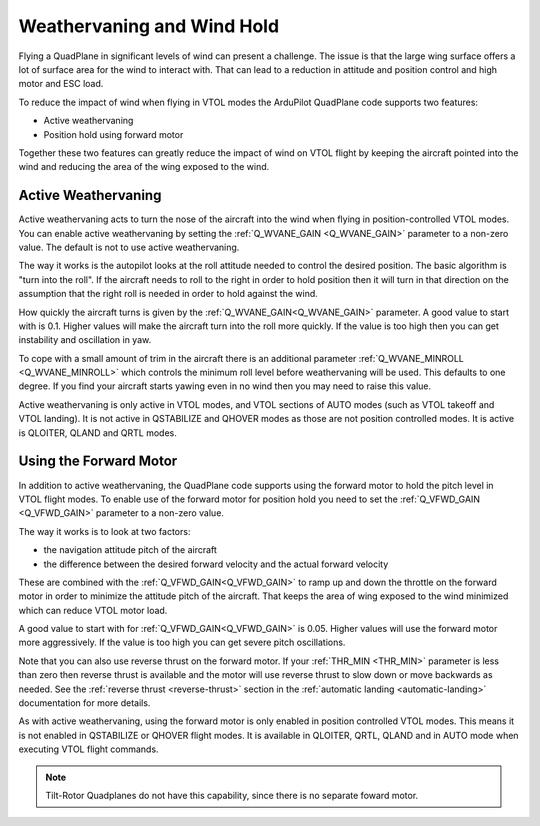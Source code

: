 .. _quadplane-weathervaning:

Weathervaning and Wind Hold
===========================

Flying a QuadPlane in significant levels of wind can present a
challenge. The issue is that the large wing surface offers a lot of
surface area for the wind to interact with. That can lead to a
reduction in attitude and position control and high motor and ESC
load.

To reduce the impact of wind when flying in VTOL modes the ArduPilot
QuadPlane code supports two features:

-  Active weathervaning
-  Position hold using forward motor

Together these two features can greatly reduce the impact of wind on
VTOL flight by keeping the aircraft pointed into the wind and reducing
the area of the wing exposed to the wind.

Active Weathervaning
--------------------

Active weathervaning acts to turn the nose of the aircraft into the
wind when flying in position-controlled VTOL modes. You can enable
active weathervaning by setting the :ref:`Q_WVANE_GAIN <Q_WVANE_GAIN>`
parameter to a non-zero value. The default is not to use active
weathervaning.

The way it works is the autopilot looks at the roll attitude needed to
control the desired position. The basic algorithm is "turn into the
roll". If the aircraft needs to roll to the right in order to hold
position then it will turn in that direction on the assumption that
the right roll is needed in order to hold against the wind.

How quickly the aircraft turns is given by the :ref:`Q_WVANE_GAIN<Q_WVANE_GAIN>`
parameter. A good value to start with is 0.1. Higher values will make
the aircraft turn into the roll more quickly. If the value is too high
then you can get instability and oscillation in yaw.

To cope with a small amount of trim in the aircraft there is an
additional parameter :ref:`Q_WVANE_MINROLL <Q_WVANE_MINROLL>` which
controls the minimum roll level before weathervaning will be
used. This defaults to one degree. If you find your aircraft starts
yawing even in no wind then you may need to raise this value.

Active weathervaning is only active in VTOL modes, and VTOL sections
of AUTO modes (such as VTOL takeoff and VTOL landing). It is not
active in QSTABILIZE and QHOVER modes as those are not position
controlled modes. It is active is QLOITER, QLAND and QRTL modes.

Using the Forward Motor
-----------------------

In addition to active weathervaning, the QuadPlane code supports using
the forward motor to hold the pitch level in VTOL flight modes. To
enable use of the forward motor for position hold you need to set the
:ref:`Q_VFWD_GAIN <Q_VFWD_GAIN>` parameter to a non-zero value.

The way it works is to look at two factors:

-  the navigation attitude pitch of the aircraft
-  the difference between the desired forward velocity and the actual
   forward velocity

These are combined with the :ref:`Q_VFWD_GAIN<Q_VFWD_GAIN>` to ramp up and down the
throttle on the forward motor in order to minimize the attitude pitch
of the aircraft. That keeps the area of wing exposed to the wind
minimized which can reduce VTOL motor load.

A good value to start with for :ref:`Q_VFWD_GAIN<Q_VFWD_GAIN>` is 0.05. Higher values will
use the forward motor more aggressively. If the value is too high you
can get severe pitch oscillations.

Note that you can also use reverse thrust on the forward motor. If
your :ref:`THR_MIN <THR_MIN>` parameter is less than zero then reverse
thrust is available and the motor will use reverse thrust to slow down
or move backwards as needed. See the :ref:`reverse thrust
<reverse-thrust>` section in the :ref:`automatic landing
<automatic-landing>` documentation for more details.

As with active weathervaning, using the forward motor is only enabled
in position controlled VTOL modes. This means it is not enabled in
QSTABILIZE or QHOVER flight modes. It is available in QLOITER, QRTL,
QLAND and in AUTO mode when executing VTOL flight commands.

.. note::
 Tilt-Rotor Quadplanes do not have this capability, since there is no separate foward motor.
